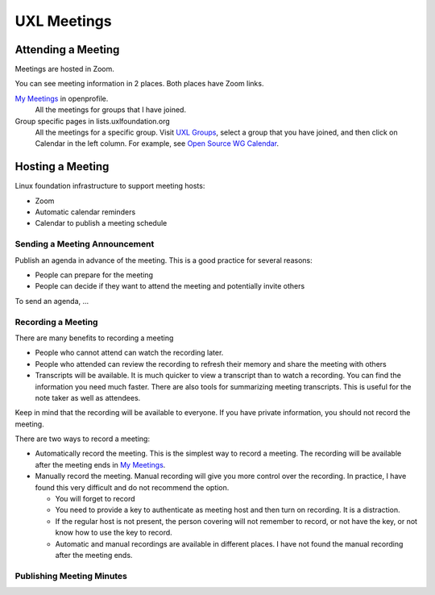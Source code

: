 ============
UXL Meetings
============

Attending a Meeting
===================

Meetings are hosted in Zoom.

You can see meeting information in 2 places. Both places have Zoom links.

`My Meetings`_ in openprofile.
  All the meetings for groups that I have joined.

Group specific pages in lists.uxlfoundation.org
  All the meetings for a specific group. Visit `UXL Groups`_, select a group
  that you have joined, and then click on Calendar in the left column. For
  example, see `Open Source WG Calendar`_.


Hosting a Meeting
=================

Linux foundation infrastructure to support meeting hosts:

* Zoom
* Automatic calendar reminders
* Calendar to publish a meeting schedule


Sending a Meeting Announcement
------------------------------

Publish an agenda in advance of the meeting. This is a good practice for
several reasons:

* People can prepare for the meeting
* People can decide if they want to attend the meeting and potentially invite
  others

To send an agenda, ...

Recording a Meeting
-------------------

There are many benefits to recording a meeting

* People who cannot attend can watch the recording later.
* People who attended can review the recording to refresh their memory and
  share the meeting with others
* Transcripts will be available. It is much quicker to view a transcript than
  to watch a recording. You can find the information you need much faster.
  There are also tools for summarizing meeting transcripts. This is useful for
  the note taker as well as attendees.

Keep in mind that the recording will be available to everyone. If you have
private information, you should not record the meeting.

There are two ways to record a meeting:

* Automatically record the meeting. This is the simplest way to record a
  meeting. The recording will be available after the meeting ends in `My
  Meetings`_.

* Manually record the meeting. Manual recording will give you more control
  over the recording. In practice, I have found this very difficult and do not
  recommend the option.

  * You will forget to record
  * You need to provide a key to authenticate as meeting host and then turn on
    recording. It is a distraction.
  * If the regular host is not present, the person covering will not remember
    to record, or not have the key, or not know how to use the key to record.
  * Automatic and manual recordings are available in different places. I have
    not found the manual recording after the meeting ends.

Publishing Meeting Minutes
--------------------------

.. _`UXL Groups`: https://lists.uxlfoundation.org/groups
.. _`Open Source WG Calendar`: https://lists.uxlfoundation.org/g/open-source-wg/calendar#
.. _`My Meetings`: https://openprofile.dev/my-meetings
